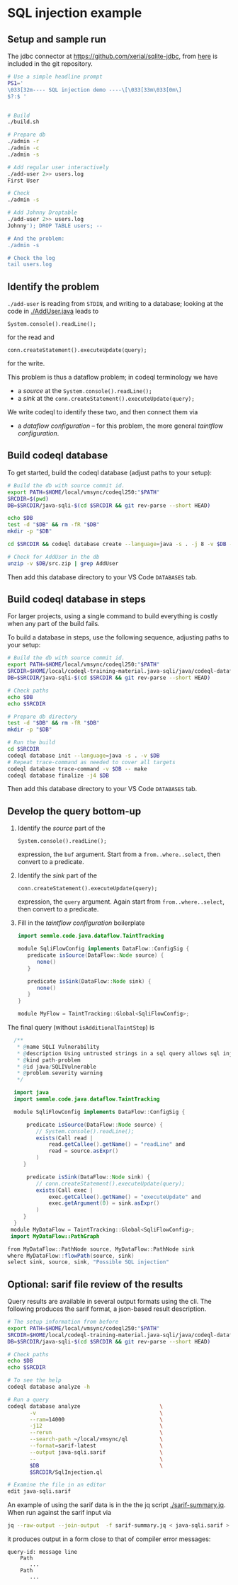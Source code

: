 * SQL injection example
** Setup and sample run
   The jdbc connector at https://github.com/xerial/sqlite-jdbc, from [[https://github.com/xerial/sqlite-jdbc/releases/download/3.36.0.1/sqlite-jdbc-3.36.0.1.jar][here]] is
   included in the git repository.

   #+BEGIN_SRC sh
     # Use a simple headline prompt 
     PS1='
     \033[32m---- SQL injection demo ----\[\033[33m\033[0m\]
     $?:$ '

     
     # Build
     ./build.sh

     # Prepare db
     ./admin -r
     ./admin -c
     ./admin -s 

     # Add regular user interactively
     ./add-user 2>> users.log
     First User

     # Check
     ./admin -s

     # Add Johnny Droptable 
     ./add-user 2>> users.log
     Johnny'); DROP TABLE users; --

     # And the problem:
     ./admin -s

     # Check the log
     tail users.log
   #+END_SRC

** Identify the problem
   =./add-user= is reading from =STDIN=, and writing to a database; looking at the code in
   [[./AddUser.java]] leads to
   : System.console().readLine();
   for the read and 
   : conn.createStatement().executeUpdate(query);
   for the write.

   This problem is thus a dataflow problem; in codeql terminology we have
   - a /source/ at the =System.console().readLine();=
   - a /sink/ at the =conn.createStatement().executeUpdate(query);=

   We write codeql to identify these two, and then connect them via
   - a /dataflow configuration/ -- for this problem, the more general /taintflow
     configuration/. 
   
** Build codeql database
   To get started, build the codeql database (adjust paths to your setup):
   #+BEGIN_SRC sh
     # Build the db with source commit id.
     export PATH=$HOME/local/vmsync/codeql250:"$PATH"
     SRCDIR=$(pwd)
     DB=$SRCDIR/java-sqli-$(cd $SRCDIR && git rev-parse --short HEAD)

     echo $DB
     test -d "$DB" && rm -fR "$DB"
     mkdir -p "$DB"

     cd $SRCDIR && codeql database create --language=java -s . -j 8 -v $DB --command='./build.sh'

     # Check for AddUser in the db
     unzip -v $DB/src.zip | grep AddUser
   #+END_SRC

   Then add this database directory to your VS Code =DATABASES= tab.


** Build codeql database in steps
   For larger projects, using a single command to build everything is costly when
   any part of the build fails.
   
   To build a database in steps, use the following sequence, adjusting paths to
   your setup:
   #+BEGIN_SRC sh
     # Build the db with source commit id.
     export PATH=$HOME/local/vmsync/codeql250:"$PATH"
     SRCDIR=$HOME/local/codeql-training-material.java-sqli/java/codeql-dataflow-sql-injection
     DB=$SRCDIR/java-sqli-$(cd $SRCDIR && git rev-parse --short HEAD)

     # Check paths
     echo $DB
     echo $SRCDIR

     # Prepare db directory
     test -d "$DB" && rm -fR "$DB"
     mkdir -p "$DB"

     # Run the build
     cd $SRCDIR
     codeql database init --language=java -s . -v $DB
     # Repeat trace-command as needed to cover all targets
     codeql database trace-command -v $DB -- make 
     codeql database finalize -j4 $DB
   #+END_SRC

   Then add this database directory to your VS Code =DATABASES= tab.

** Develop the query bottom-up
   1. Identify the /source/ part of the 
      : System.console().readLine();
      expression, the =buf= argument.  
      Start from a =from..where..select=, then convert to a predicate.

   2. Identify the /sink/ part of the
      : conn.createStatement().executeUpdate(query);
      expression, the =query= argument.  Again start from =from..where..select=,
      then convert to a predicate.

   3. Fill in the /taintflow configuration/ boilerplate
      #+BEGIN_SRC java
      import semmle.code.java.dataflow.TaintTracking

      module SqliFlowConfig implements DataFlow::ConfigSig {
         predicate isSource(DataFlow::Node source) {
            none()
         }

         predicate isSink(DataFlow::Node sink) {
            none()
         }
      }

      module MyFlow = TaintTracking::Global<SqliFlowConfig>;
      #+END_SRC

   The final query (without =isAdditionalTaintStep=) is
   #+BEGIN_SRC java
     /**
      ,* @name SQLI Vulnerability
      ,* @description Using untrusted strings in a sql query allows sql injection attacks.
      ,* @kind path-problem
      ,* @id java/SQLIVulnerable
      ,* @problem.severity warning
      ,*/

     import java
     import semmle.code.java.dataflow.TaintTracking

     module SqliFlowConfig implements DataFlow::ConfigSig {

         predicate isSource(DataFlow::Node source) {
            // System.console().readLine();
            exists(Call read |
                read.getCallee().getName() = "readLine" and
                read = source.asExpr()
            )
        }

         predicate isSink(DataFlow::Node sink) {
            // conn.createStatement().executeUpdate(query);
            exists(Call exec |
                exec.getCallee().getName() = "executeUpdate" and
                exec.getArgument(0) = sink.asExpr()
            )
        }
     }
    module MyDataFlow = TaintTracking::Global<SqliFlowConfig>;
    import MyDataFlow::PathGraph

   from MyDataFlow::PathNode source, MyDataFlow::PathNode sink
   where MyDataFlow::flowPath(source, sink)
   select sink, source, sink, "Possible SQL injection"
   #+END_SRC

** Optional: sarif file review of the results
   Query results are available in several output formats using the cli.  The
   following produces the sarif format, a json-based result description.

   #+BEGIN_SRC sh
     # The setup information from before
     export PATH=$HOME/local/vmsync/codeql250:"$PATH"
     SRCDIR=$HOME/local/codeql-training-material.java-sqli/java/codeql-dataflow-sql-injection
     DB=$SRCDIR/java-sqli-$(cd $SRCDIR && git rev-parse --short HEAD)

     # Check paths
     echo $DB
     echo $SRCDIR

     # To see the help
     codeql database analyze -h

     # Run a query
     codeql database analyze                         \
            -v                                       \
            --ram=14000                              \
            -j12                                     \
            --rerun                                  \
            --search-path ~/local/vmsync/ql          \
            --format=sarif-latest                    \
            --output java-sqli.sarif                 \
            --                                       \
            $DB                                      \
            $SRCDIR/SqlInjection.ql

     # Examine the file in an editor
     edit java-sqli.sarif
   #+END_SRC

   An example of using the sarif data is in the the jq script [[./sarif-summary.jq]].
   When run against the sarif input via 
   #+BEGIN_SRC sh
     jq --raw-output --join-output  -f sarif-summary.jq < java-sqli.sarif > java-sqli.txt
   #+END_SRC
   it produces output in a form close to that of compiler error messages:
   #+BEGIN_SRC text
     query-id: message line 
         Path
            ...
         Path
            ...
   #+END_SRC
   
